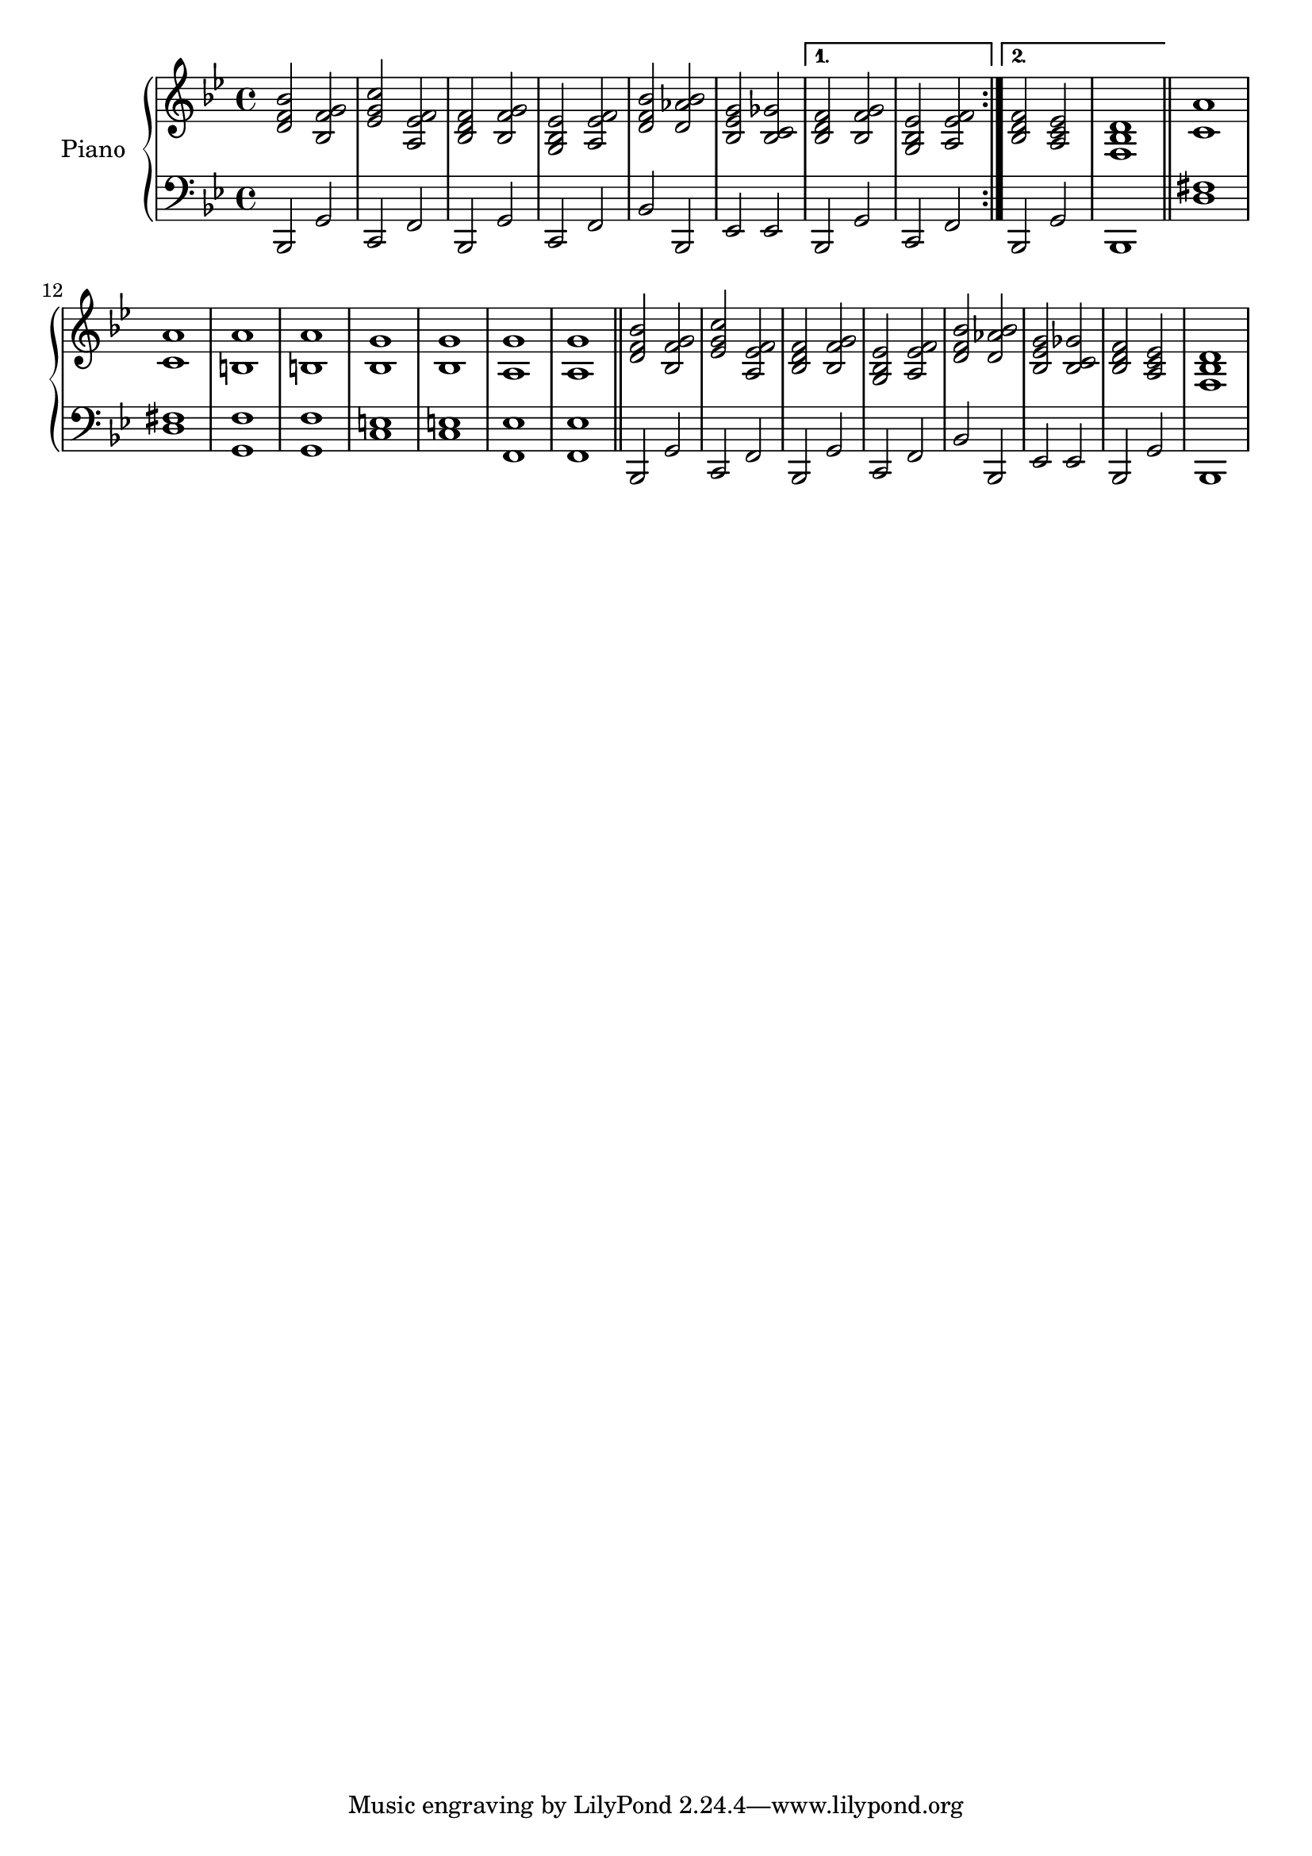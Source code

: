 \version "2.22.2"

upper = \relative c' {
  \clef treble
  \key bes \major
  \time 4/4

  \repeat volta 2 {
    <d f bes>2 <bes f' g>
    | <ees g c> <a, ees' f>
    | <bes d f> <bes f' g>
    | <g bes ees> <a ees' f>
    | <d f bes> <d aes' bes>
    | <bes ees g> <bes c ges'>
  }
  \alternative {
    { <bes d f> < bes f' g> | <g bes ees> <a ees' f> }
    { <bes d f> <a c ees> | <f bes d>1 }
  }
  \bar "||"
  | <c' a'>
  | <c a'>
  | <b a'>
  | <b a'>
  | <bes g'>
  | <bes g'>
  | <a g'>
  | <a g'>
  \bar "||"
  | <d f bes>2 <bes f' g>
  | <ees g c> <a, ees' f>
  | <bes d f> <bes f' g>
  | <g bes ees> <a ees' f>
  | <d f bes> <d aes' bes>
  | <bes ees g> <bes c ges'>
  | <bes d f> <a c ees>
  | <f bes d>1
}

lower = \relative c {
  \clef bass
  \key bes \major
  \time 4/4

  \repeat volta 2 {
    bes,2 g'
    | c, f
    | bes, g'
    | c, f
    | bes bes,
    | ees ees
  }
  \alternative {
    { bes g' | c, f }
    { bes, g' | bes,1 }
  }
  \bar "||"
  | <d' fis>1
  | <d fis>1
  | <g, f'>
  | <g f'>
  | <c e>
  | <c e>
  | <f, ees'>
  | <f ees'>
  \bar "||"
  | bes,2 g'
  | c, f
  | bes, g'
  | c, f
  | bes bes,
  | ees ees
  | bes g'
  | bes,1

}

\score {
  \new PianoStaff \with { instrumentName = "Piano" }
  <<
    \new Staff = "upper" \upper
    \new Staff = "lower" \lower
  >>
  \layout { }
}

\score {
  \unfoldRepeats {
    \new PianoStaff \with { instrumentName = "Piano" }
    <<
      \new Staff = "upper" \upper
      \new Staff = "lower" \lower
    >>
  }
  \midi {
    \tempo 4 = 140
  }
}
